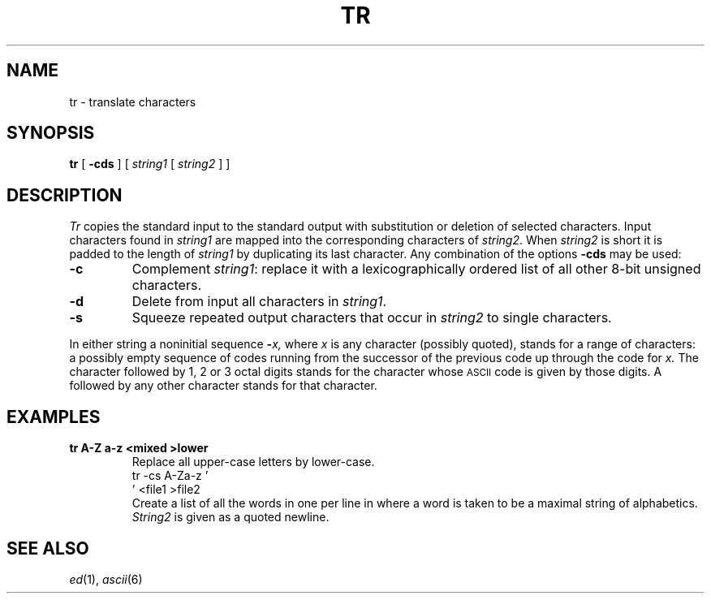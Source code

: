 .TH TR 1
.CT 1 shell
.SH NAME
tr \- translate characters
.SH SYNOPSIS
.B tr
[
.B -cds
]
[
.I string1
[
.I string2
]
]
.SH DESCRIPTION
.I Tr
copies the standard input to the standard output with
substitution or deletion of selected characters.
Input characters found in
.I string1
are mapped into the corresponding characters of
.IR string2 .
When
.I string2
is short it is padded to the length of
.I string1
by duplicating its last character.
Any combination of the options
.B -cds
may be used:
.TP
.B -c
Complement
.IR string1 :
replace it with a lexicographically ordered
list of all other 8-bit unsigned characters.
.TP
.B -d
Delete from input all characters in
.IR string1 .
.TP
.B -s
Squeeze repeated output characters that occur in
.I string2
to single characters.
.PP
In either string a noninitial sequence
.BI - x,
where 
.I x
is any character (possibly quoted), stands for
a range of characters:
a possibly empty sequence of codes running from
the successor of the previous code up through
the code for
.I x.
The character
.L \e
followed by 1, 2 or 3 octal digits stands for the
character whose
.SM ASCII
code is given by those digits.
A 
.L \e
followed by any other character stands
for that character.
.SH EXAMPLES
.TP
.B tr A-Z a-z <mixed >lower
Replace all upper-case letters by lower-case.
.EX
tr -cs A-Za-z '
\&' <file1 >file2
.EE
.ns
.IP
Create a list of all
the words in
.L file1
one per line in
.LR file2 ,
where a word is taken to be a maximal string of alphabetics.
.I String2
is given as a quoted newline.
.SH "SEE ALSO"
.IR ed (1), 
.IR ascii (6)
